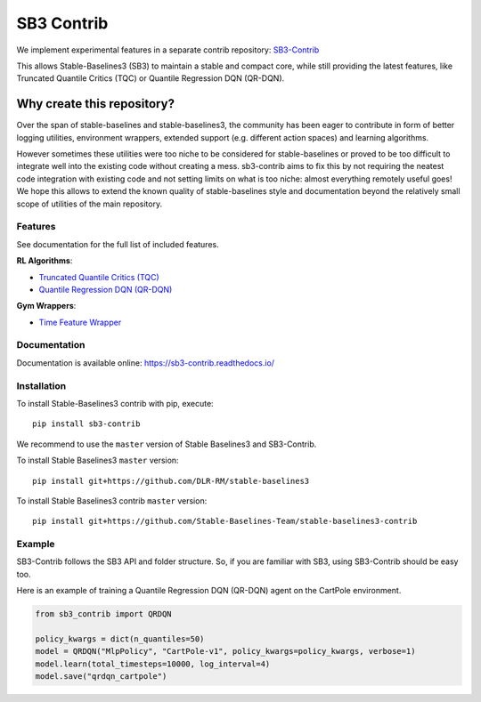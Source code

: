 .. _sb3_contrib:

==================
SB3 Contrib
==================

We implement experimental features in a separate contrib repository:
`SB3-Contrib`_

This allows Stable-Baselines3 (SB3) to maintain a stable and compact core, while still
providing the latest features, like Truncated Quantile Critics (TQC) or
Quantile Regression DQN (QR-DQN).

Why create this repository?
~~~~~~~~~~~~~~~~~~~~~~~~~~~

Over the span of stable-baselines and stable-baselines3, the community
has been eager to contribute in form of better logging utilities,
environment wrappers, extended support (e.g. different action spaces)
and learning algorithms.

However sometimes these utilities were too niche to be considered for
stable-baselines or proved to be too difficult to integrate well into
the existing code without creating a mess. sb3-contrib aims to fix this by not
requiring the neatest code integration with existing code and not
setting limits on what is too niche: almost everything remotely useful
goes! We hope this allows to extend the known quality of
stable-baselines style and documentation beyond the relatively small
scope of utilities of the main repository.

Features
--------

See documentation for the full list of included features.

**RL Algorithms**:

- `Truncated Quantile Critics (TQC)`_
- `Quantile Regression DQN (QR-DQN)`_

**Gym Wrappers**:

- `Time Feature Wrapper`_

Documentation
-------------

Documentation is available online: https://sb3-contrib.readthedocs.io/

Installation
------------

To install Stable-Baselines3 contrib with pip, execute:

::

   pip install sb3-contrib

We recommend to use the ``master`` version of Stable Baselines3 and SB3-Contrib.

To install Stable Baselines3 ``master`` version:

::

   pip install git+https://github.com/DLR-RM/stable-baselines3

To install Stable Baselines3 contrib ``master`` version:

::

  pip install git+https://github.com/Stable-Baselines-Team/stable-baselines3-contrib


Example
-------

SB3-Contrib follows the SB3 API and folder structure. So, if you are familiar with SB3,
using SB3-Contrib should be easy too.

Here is an example of training a Quantile Regression DQN (QR-DQN) agent on the CartPole environment.

.. code-block:: python

  from sb3_contrib import QRDQN

  policy_kwargs = dict(n_quantiles=50)
  model = QRDQN("MlpPolicy", "CartPole-v1", policy_kwargs=policy_kwargs, verbose=1)
  model.learn(total_timesteps=10000, log_interval=4)
  model.save("qrdqn_cartpole")



.. _SB3-Contrib: https://github.com/Stable-Baselines-Team/stable-baselines3-contrib
.. _Truncated Quantile Critics (TQC): https://arxiv.org/abs/2005.04269
.. _Quantile Regression DQN (QR-DQN): https://arxiv.org/abs/1710.10044
.. _Time Feature Wrapper: https://arxiv.org/abs/1712.00378
